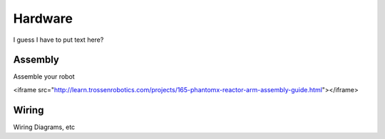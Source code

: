 Hardware
========

I guess I have to put text here?

Assembly
--------
Assemble your robot

.. raw:: html

<iframe src="http://learn.trossenrobotics.com/projects/165-phantomx-reactor-arm-assembly-guide.html"></iframe>


Wiring
------
Wiring Diagrams, etc
